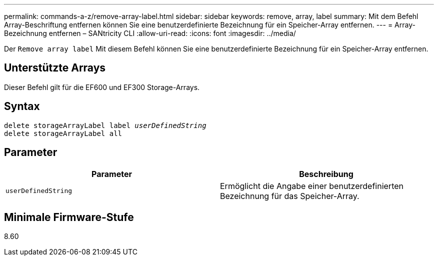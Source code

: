 ---
permalink: commands-a-z/remove-array-label.html 
sidebar: sidebar 
keywords: remove, array, label 
summary: Mit dem Befehl Array-Beschriftung entfernen können Sie eine benutzerdefinierte Bezeichnung für ein Speicher-Array entfernen. 
---
= Array-Bezeichnung entfernen – SANtricity CLI
:allow-uri-read: 
:icons: font
:imagesdir: ../media/


[role="lead"]
Der `Remove array label` Mit diesem Befehl können Sie eine benutzerdefinierte Bezeichnung für ein Speicher-Array entfernen.



== Unterstützte Arrays

Dieser Befehl gilt für die EF600 und EF300 Storage-Arrays.



== Syntax

[source, cli, subs="+macros"]
----
delete storageArrayLabel label pass:quotes[_userDefinedString_]
delete storageArrayLabel all
----


== Parameter

|===
| Parameter | Beschreibung 


 a| 
`userDefinedString`
 a| 
Ermöglicht die Angabe einer benutzerdefinierten Bezeichnung für das Speicher-Array.

|===


== Minimale Firmware-Stufe

8.60
